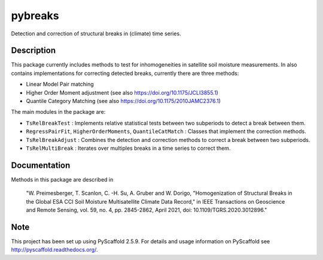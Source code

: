 ========
pybreaks
========

.. image:: https://github.com/TUW-GEO/pybreaks/workflows/Automated%20Tests/badge.svg?branch=master
   :target: https://github.com/TUW-GEO/pybreaks/actions

Detection and correction of structural breaks in (climate) time series.

Description
===========

This package currently includes methods to test for inhomogeneities in satellite soil moisture measurements.
In also contains implementations for correcting detected breaks, currently there are three methods:

- Linear Model Pair matching
- Higher Order Moment adjustment (see also https://doi.org/10.1175/JCLI3855.1)
- Quantile Category Matching (see also https://doi.org/10.1175/2010JAMC2376.1)

The main modules in the package are:

- ``TsRelBreakTest`` : Implements relative statistical tests between two subperiods to detect a break between them.
- ``RegressPairFit``, ``HigherOrderMoments``, ``QuantileCatMatch`` : Classes that implement the correction methods.
- ``TsRelBreakAdjust`` : Combines the detection and correction methods to correct a break between two subperiods.
- ``TsRelMultiBreak`` : Iterates over multiples breaks in a time series to correct them.
  
Documentation
==============

Methods in this package are described in

   "W. Preimesberger, T. Scanlon, C. -H. Su, A. Gruber and W. Dorigo, "Homogenization of Structural Breaks in the Global ESA CCI Soil Moisture Multisatellite Climate Data Record," in IEEE Transactions on Geoscience and Remote Sensing, vol. 59, no. 4, pp. 2845-2862, April 2021, doi: 10.1109/TGRS.2020.3012896."

Note
====

This project has been set up using PyScaffold 2.5.9. For details and usage
information on PyScaffold see http://pyscaffold.readthedocs.org/.
